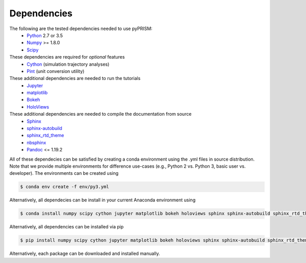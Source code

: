 .. _dependencies:

Dependencies
============

The following are the tested dependencies needed to use pyPRISM:
    - `Python <http://python.org>`__ 2.7 or 3.5 
    - `Numpy <http://numpy.org>`__ >= 1.8.0
    - `Scipy  <http://scipy.org/>`__

These dependencies are required for *optional* features
    - `Cython <http://cython.org>`__ (simulation trajectory analyses)
    - `Pint <https://pint.readthedocs.io/en/latest/>`__ (unit conversion utility)

These additional dependencies are needed to run the tutorials
    - `Jupyter  <http://jupyter.org/>`__
    - `matplotlib  <http://matplotlib.org/>`__
    - `Bokeh  <http://bokeh.pydata.org/>`__
    - `HoloViews  <http://holoviews.org/>`__

These additional dependencies are needed to compile the documentation from source
    - `Sphinx <http://sphinx-doc.org>`__
    - `sphinx-autobuild <https://pypi.python.org/pypi/sphinx-autobuild>`__
    - `sphinx_rtd_theme <https://pypi.python.org/pypi/sphinx_rtd_theme>`__
    - `nbsphinx <https://nbsphinx.readthedocs.io>`__
    - `Pandoc <https://pandoc.org>`__ <= 1.19.2

All of these dependecies can be satisfied by creating a conda environment using
the .yml files in source distribution. Note that we provide multiple
environments for difference use-cases (e.g., Python 2 vs. Python 3, basic user
vs. developer). The environments can be created using

.. code-block:: bash

    $ conda env create -f env/py3.yml

Alternatively, all dependecies can be install in your current Anaconda environment using

.. code-block:: bash

    $ conda install numpy scipy cython jupyter matplotlib bokeh holoviews sphinx sphinx-autobuild sphinx_rtd_theme

    
Alternatively, all dependencies can be installed via pip

.. code-block:: bash

    $ pip install numpy scipy cython jupyter matplotlib bokeh holoviews sphinx sphinx-autobuild sphinx_rtd_theme

Alternatively, each package can be downloaded and installed manually.

